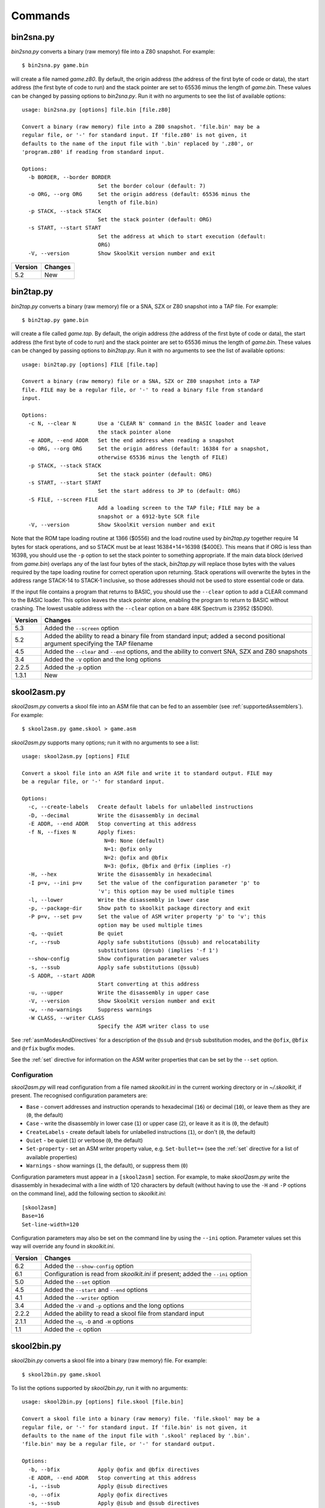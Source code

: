 .. _commands:

Commands
========

.. _bin2sna.py:

bin2sna.py
----------
`bin2sna.py` converts a binary (raw memory) file into a Z80 snapshot. For
example::

  $ bin2sna.py game.bin

will create a file named `game.z80`. By default, the origin address (the
address of the first byte of code or data), the start address (the first byte
of code to run) and the stack pointer are set to 65536 minus the length of
`game.bin`. These values can be changed by passing options to `bin2sna.py`. Run
it with no arguments to see the list of available options::

  usage: bin2sna.py [options] file.bin [file.z80]

  Convert a binary (raw memory) file into a Z80 snapshot. 'file.bin' may be a
  regular file, or '-' for standard input. If 'file.z80' is not given, it
  defaults to the name of the input file with '.bin' replaced by '.z80', or
  'program.z80' if reading from standard input.

  Options:
    -b BORDER, --border BORDER
                          Set the border colour (default: 7)
    -o ORG, --org ORG     Set the origin address (default: 65536 minus the
                          length of file.bin)
    -p STACK, --stack STACK
                          Set the stack pointer (default: ORG)
    -s START, --start START
                          Set the address at which to start execution (default:
                          ORG)
    -V, --version         Show SkoolKit version number and exit

+---------+---------+
| Version | Changes |
+=========+=========+
| 5.2     | New     |
+---------+---------+

.. _bin2tap.py:

bin2tap.py
----------
`bin2tap.py` converts a binary (raw memory) file or a SNA, SZX or Z80 snapshot
into a TAP file. For example::

  $ bin2tap.py game.bin

will create a file called `game.tap`. By default, the origin address (the
address of the first byte of code or data), the start address (the first byte
of code to run) and the stack pointer are set to 65536 minus the length of
`game.bin`. These values can be changed by passing options to `bin2tap.py`. Run
it with no arguments to see the list of available options::

  usage: bin2tap.py [options] FILE [file.tap]

  Convert a binary (raw memory) file or a SNA, SZX or Z80 snapshot into a TAP
  file. FILE may be a regular file, or '-' to read a binary file from standard
  input.

  Options:
    -c N, --clear N       Use a 'CLEAR N' command in the BASIC loader and leave
                          the stack pointer alone
    -e ADDR, --end ADDR   Set the end address when reading a snapshot
    -o ORG, --org ORG     Set the origin address (default: 16384 for a snapshot,
                          otherwise 65536 minus the length of FILE)
    -p STACK, --stack STACK
                          Set the stack pointer (default: ORG)
    -s START, --start START
                          Set the start address to JP to (default: ORG)
    -S FILE, --screen FILE
                          Add a loading screen to the TAP file; FILE may be a
                          snapshot or a 6912-byte SCR file
    -V, --version         Show SkoolKit version number and exit

Note that the ROM tape loading routine at 1366 ($0556) and the load routine
used by `bin2tap.py` together require 14 bytes for stack operations, and so
STACK must be at least 16384+14=16398 ($400E). This means that if ORG is less
than 16398, you should use the ``-p`` option to set the stack pointer to
something appropriate. If the main data block (derived from `game.bin`)
overlaps any of the last four bytes of the stack, `bin2tap.py` will replace
those bytes with the values required by the tape loading routine for correct
operation upon returning. Stack operations will overwrite the bytes in the
address range STACK-14 to STACK-1 inclusive, so those addresses should not be
used to store essential code or data.

If the input file contains a program that returns to BASIC, you should use the
``--clear`` option to add a CLEAR command to the BASIC loader. This option
leaves the stack pointer alone, enabling the program to return to BASIC without
crashing. The lowest usable address with the ``--clear`` option on a bare 48K
Spectrum is 23952 ($5D90).

+---------+-----------------------------------------------------------------+
| Version | Changes                                                         |
+=========+=================================================================+
| 5.3     | Added the ``--screen`` option                                   |
+---------+-----------------------------------------------------------------+
| 5.2     | Added the ability to read a binary file from standard input;    |
|         | added a second positional argument specifying the TAP filename  |
+---------+-----------------------------------------------------------------+
| 4.5     | Added the ``--clear`` and ``--end`` options, and the ability to |
|         | convert SNA, SZX and Z80 snapshots                              |
+---------+-----------------------------------------------------------------+
| 3.4     | Added the ``-V`` option and the long options                    |
+---------+-----------------------------------------------------------------+
| 2.2.5   | Added the ``-p`` option                                         |
+---------+-----------------------------------------------------------------+
| 1.3.1   | New                                                             |
+---------+-----------------------------------------------------------------+

.. _skool2asm.py:

skool2asm.py
------------
`skool2asm.py` converts a skool file into an ASM file that can be fed to an
assembler (see :ref:`supportedAssemblers`). For example::

  $ skool2asm.py game.skool > game.asm

`skool2asm.py` supports many options; run it with no arguments to see a list::

  usage: skool2asm.py [options] FILE

  Convert a skool file into an ASM file and write it to standard output. FILE may
  be a regular file, or '-' for standard input.

  Options:
    -c, --create-labels   Create default labels for unlabelled instructions
    -D, --decimal         Write the disassembly in decimal
    -E ADDR, --end ADDR   Stop converting at this address
    -f N, --fixes N       Apply fixes:
                            N=0: None (default)
                            N=1: @ofix only
                            N=2: @ofix and @bfix
                            N=3: @ofix, @bfix and @rfix (implies -r)
    -H, --hex             Write the disassembly in hexadecimal
    -I p=v, --ini p=v     Set the value of the configuration parameter 'p' to
                          'v'; this option may be used multiple times
    -l, --lower           Write the disassembly in lower case
    -p, --package-dir     Show path to skoolkit package directory and exit
    -P p=v, --set p=v     Set the value of ASM writer property 'p' to 'v'; this
                          option may be used multiple times
    -q, --quiet           Be quiet
    -r, --rsub            Apply safe substitutions (@ssub) and relocatability
                          substitutions (@rsub) (implies '-f 1')
    --show-config         Show configuration parameter values
    -s, --ssub            Apply safe substitutions (@ssub)
    -S ADDR, --start ADDR
                          Start converting at this address
    -u, --upper           Write the disassembly in upper case
    -V, --version         Show SkoolKit version number and exit
    -w, --no-warnings     Suppress warnings
    -W CLASS, --writer CLASS
                          Specify the ASM writer class to use

See :ref:`asmModesAndDirectives` for a description of the ``@ssub`` and
``@rsub`` substitution modes, and the ``@ofix``, ``@bfix`` and ``@rfix`` bugfix
modes.

See the :ref:`set` directive for information on the ASM writer properties that
can be set by the ``--set`` option.

.. _skool2asm-conf:

Configuration
^^^^^^^^^^^^^
`skool2asm.py` will read configuration from a file named `skoolkit.ini` in the
current working directory or in `~/.skoolkit`, if present. The recognised
configuration parameters are:

* ``Base`` - convert addresses and instruction operands to hexadecimal (``16``)
  or decimal (``10``), or leave them as they are (``0``, the default)
* ``Case`` - write the disassembly in lower case (``1``) or upper case (``2``),
  or leave it as it is (``0``, the default)
* ``CreateLabels`` - create default labels for unlabelled instructions (``1``),
  or don't (``0``, the default)
* ``Quiet`` - be quiet (``1``) or verbose (``0``, the default)
* ``Set-property`` - set an ASM writer property value, e.g. ``Set-bullet=+``
  (see the :ref:`set` directive for a list of available properties)
* ``Warnings`` - show warnings (``1``, the default), or suppress them (``0``)

Configuration parameters must appear in a ``[skool2asm]`` section. For example,
to make `skool2asm.py` write the disassembly in hexadecimal with a line width
of 120 characters by default (without having to use the ``-H`` and ``-P``
options on the command line), add the following section to `skoolkit.ini`::

  [skool2asm]
  Base=16
  Set-line-width=120

Configuration parameters may also be set on the command line by using the
``--ini`` option. Parameter values set this way will override any found in
`skoolkit.ini`.

+---------+-----------------------------------------------------------------+
| Version | Changes                                                         |
+=========+=================================================================+
| 6.2     | Added the ``--show-config`` option                              |
+---------+-----------------------------------------------------------------+
| 6.1     | Configuration is read from `skoolkit.ini` if present; added the |
|         | ``--ini`` option                                                |
+---------+-----------------------------------------------------------------+
| 5.0     | Added the ``--set`` option                                      |
+---------+-----------------------------------------------------------------+
| 4.5     | Added the ``--start`` and ``--end`` options                     |
+---------+-----------------------------------------------------------------+
| 4.1     | Added the ``--writer`` option                                   |
+---------+-----------------------------------------------------------------+
| 3.4     | Added the ``-V`` and ``-p`` options and the long options        |
+---------+-----------------------------------------------------------------+
| 2.2.2   | Added the ability to read a skool file from standard input      |
+---------+-----------------------------------------------------------------+
| 2.1.1   | Added the ``-u``, ``-D`` and ``-H`` options                     |
+---------+-----------------------------------------------------------------+
| 1.1     | Added the ``-c`` option                                         |
+---------+-----------------------------------------------------------------+

.. _skool2bin.py:

skool2bin.py
------------
`skool2bin.py` converts a skool file into a binary (raw memory) file. For
example::

  $ skool2bin.py game.skool

To list the options supported by `skool2bin.py`, run it with no arguments::

  usage: skool2bin.py [options] file.skool [file.bin]

  Convert a skool file into a binary (raw memory) file. 'file.skool' may be a
  regular file, or '-' for standard input. If 'file.bin' is not given, it
  defaults to the name of the input file with '.skool' replaced by '.bin'.
  'file.bin' may be a regular file, or '-' for standard output.

  Options:
    -b, --bfix            Apply @ofix and @bfix directives
    -E ADDR, --end ADDR   Stop converting at this address
    -i, --isub            Apply @isub directives
    -o, --ofix            Apply @ofix directives
    -s, --ssub            Apply @isub and @ssub directives
    -S ADDR, --start ADDR
                          Start converting at this address
    -V, --version         Show SkoolKit version number and exit

+---------+-------------------------------------------------------------------+
| Version | Changes                                                           |
+=========+===================================================================+
| 6.1     | Added the ability to assemble instructions whose operands contain |
|         | arithmetic expressions                                            |
+---------+-------------------------------------------------------------------+
| 5.2     | Added the ability to write the binary file to standard output     |
+---------+-------------------------------------------------------------------+
| 5.1     | Added the ``--bfix``, ``--ofix`` and ``--ssub`` options           |
+---------+-------------------------------------------------------------------+
| 5.0     | New                                                               |
+---------+-------------------------------------------------------------------+

.. _skool2ctl.py:

skool2ctl.py
------------
`skool2ctl.py` converts a skool file into a :ref:`control file <controlFiles>`.
For example::

  $ skool2ctl.py game.skool > game.ctl

In addition to block types and addresses, `game.ctl` will contain block titles,
block descriptions, registers, mid-block comments, block start and end
comments, sub-block types and addresses, instruction-level comments, and some
:ref:`ASM directives <asmDirectives>`.

To list the options supported by `skool2ctl.py`, run it with no arguments::

  usage: skool2ctl.py [options] FILE

  Convert a skool file into a control file and write it to standard output. FILE
  may be a regular file, or '-' for standard input.

  Options:
    -b, --preserve-base   Preserve the base of decimal and hexadecimal values in
                          instruction operands and DEFB/DEFM/DEFS/DEFW statements
    -E ADDR, --end ADDR   Stop converting at this address
    -h, --hex             Write addresses in upper case hexadecimal format
    -l, --hex-lower       Write addresses in lower case hexadecimal format
    -S ADDR, --start ADDR
                          Start converting at this address
    -V, --version         Show SkoolKit version number and exit
    -w X, --write X       Write only these elements, where X is one or more of:
                            a = ASM directives
                            b = block types and addresses
                            t = block titles
                            d = block descriptions
                            r = registers
                            m = mid-block comments and block start/end comments
                            s = sub-block types and addresses
                            c = instruction-level comments

If you need to preserve any elements that control files do not support (such as
data definition entries and ASM block directives), consider using
:ref:`skool2sft.py` to create a skool file template instead.

+---------+----------------------------------------------------------------+
| Version | Changes                                                        |
+=========+================================================================+
| 6.0     | Added support for the 'a' identifier in the ``--write`` option |
+---------+----------------------------------------------------------------+
| 5.1     | A terminal ``i`` directive is appended if the skool file ends  |
|         | before 65536                                                   |
+---------+----------------------------------------------------------------+
| 4.5     | Added the ``--start`` and ``--end`` options                    |
+---------+----------------------------------------------------------------+
| 4.4     | Added the ``--hex-lower`` option                               |
+---------+----------------------------------------------------------------+
| 3.7     | Added the ``--preserve-base`` option                           |
+---------+----------------------------------------------------------------+
| 3.4     | Added the ``-V`` option and the long options                   |
+---------+----------------------------------------------------------------+
| 2.4     | Added the ability to preserve some ASM directives              |
+---------+----------------------------------------------------------------+
| 2.2.2   | Added the ability to read a skool file from standard input     |
+---------+----------------------------------------------------------------+
| 2.0.6   | Added the ``-h`` option                                        |
+---------+----------------------------------------------------------------+
| 1.1     | New                                                            |
+---------+----------------------------------------------------------------+

.. _skool2html.py:

skool2html.py
-------------
`skool2html.py` converts a skool file (and its associated ref files, if any
exist) into a browsable disassembly in HTML format.

For example::

  $ skool2html.py game.skool

will convert the file `game.skool` into a bunch of HTML files. If any files
named `game*.ref` (e.g. `game.ref`, `game-bugs.ref`, `game-pokes.ref` and so
on) also exist, they will be used to provide further information to the
conversion process.

`skool2html.py` can operate directly on ref files, too. For example::

  $ skool2html.py game.ref

In this case, the skool file declared in the :ref:`ref-Config` section will be
used; if no skool file is declared, `game.skool` will be used if it exists.  In
addition, any existing files besides `game.ref` that are named `game*.ref`
(e.g. `game-bugs.ref`, `game-pokes.ref` and so on) will also be used, along
with any extra files named in the ``RefFiles`` parameter in the
:ref:`ref-Config` section.

If an input file's name ends with '.ref', it will be treated as a ref file;
otherwise it will be treated as a skool file.

`skool2html.py` supports several options; run it with no arguments to see a
list::

  usage: skool2html.py [options] FILE [FILE...]

  Convert skool files and ref files to HTML. FILE may be a regular file, or '-'
  for standard input.

  Options:
    -1, --asm-one-page    Write all routines and data blocks to a single page
    -a, --asm-labels      Use ASM labels
    -c S/L, --config S/L  Add the line 'L' to the ref file section 'S'; this
                          option may be used multiple times
    -C, --create-labels   Create default labels for unlabelled instructions
    -d DIR, --output-dir DIR
                          Write files in this directory (default is '.')
    -D, --decimal         Write the disassembly in decimal
    -H, --hex             Write the disassembly in hexadecimal
    -I p=v, --ini p=v     Set the value of the configuration parameter 'p' to
                          'v'; this option may be used multiple times
    -j NAME, --join-css NAME
                          Concatenate CSS files into a single file with this name
    -l, --lower           Write the disassembly in lower case
    -o, --rebuild-images  Overwrite existing image files
    -p, --package-dir     Show path to skoolkit package directory and exit
    -P PAGES, --pages PAGES
                          Write only these pages (when using '--write P');
                          PAGES is a comma-separated list of page IDs
    -q, --quiet           Be quiet
    -r PREFIX, --ref-sections PREFIX
                          Show default ref file sections whose names start with
                          PREFIX and exit
    -R, --ref-file        Show the entire default ref file and exit
    -s, --search-dirs     Show the locations skool2html.py searches for resources
    -S DIR, --search DIR  Add this directory to the resource search path; this
                          option may be used multiple times
    --show-config         Show configuration parameter values
    -t, --time            Show timings
    -T THEME, --theme THEME
                          Use this CSS theme; this option may be used multiple
                          times
    -u, --upper           Write the disassembly in upper case
    -V, --version         Show SkoolKit version number and exit
    -w X, --write X       Write only these files, where X is one or more of:
                            d = Disassembly files   o = Other code
                            i = Disassembly index   P = Other pages
                            m = Memory maps
    -W CLASS, --writer CLASS
                          Specify the HTML writer class to use; shorthand for
                          '--config Config/HtmlWriterClass=CLASS'

`skool2html.py` searches the following directories for skool files, ref files,
CSS files, JavaScript files, font files, and files listed in the
:ref:`resources` section of the ref file:

* The directory that contains the skool or ref file named on the command line
* The current working directory
* `./resources`
* `~/.skoolkit`
* `$PACKAGE_DIR/resources`
* Any other directories specified by the ``-S``/``--search`` option

where `$PACKAGE_DIR` is the directory in which the `skoolkit` package is
installed (as shown by ``skool2html.py -p``). When you need a reminder of these
locations, run ``skool2html.py -s``.

The ``-T`` option sets the CSS theme. For example, if `game.ref` specifies the
CSS files to use thus::

  [Game]
  StyleSheet=skoolkit.css;game.css

then::

  $ skool2html.py -T dark -T wide game.ref

will use the following CSS files, if they exist, in the order listed:

* `skoolkit.css`
* `skoolkit-dark.css`
* `skoolkit-wide.css`
* `game.css`
* `game-dark.css`
* `game-wide.css`
* `dark.css`
* `wide.css`

.. _skool2html-conf:

Configuration
^^^^^^^^^^^^^
`skool2html.py` will read configuration from a file named `skoolkit.ini` in the
current working directory or in `~/.skoolkit`, if present. The recognised
configuration parameters are:

* ``AsmLabels`` - use ASM labels (``1``), or don't (``0``, the default)
* ``AsmOnePage`` - write all routines and data blocks to a single page (``1``),
  or to multiple pages (``0``, the default)
* ``Base`` - convert addresses and instruction operands to hexadecimal (``16``)
  or decimal (``10``), or leave them as they are (``0``, the default)
* ``Case`` - write the disassembly in lower case (``1``) or upper case (``2``),
  or leave it as it is (``0``, the default)
* ``CreateLabels`` - create default labels for unlabelled instructions (``1``),
  or don't (``0``, the default)
* ``JoinCss`` - if specified, concatenate CSS files into a single file with
  this name
* ``OutputDir`` - write files in this directory (default: ``.``)
* ``Quiet`` - be quiet (``1``) or verbose (``0``, the default)
* ``RebuildImages`` - overwrite existing image files (``1``), or leave them
  alone (``0``, the default)
* ``Search`` - directory to add to the resource search path; to specify two or
  more directories, separate them with commas
* ``Theme`` - CSS theme to use; to specify two or more themes, separate them
  with commas
* ``Time`` - show timings (``1``), or don't (``0``, the default)

Configuration parameters must appear in a ``[skool2html]`` section. For
example, to make `skool2html.py` use ASM labels and write the disassembly in
hexadecimal by default (without having to use the ``-H`` and ``-a`` options on
the command line), add the following section to `skoolkit.ini`::

  [skool2html]
  AsmLabels=1
  Base=16

Configuration parameters may also be set on the command line by using the
``--ini`` option. Parameter values set this way will override any found in
`skoolkit.ini`.

+---------+------------------------------------------------------------------+
| Version | Changes                                                          |
+=========+==================================================================+
| 6.2     | Added the ``--show-config`` option                               |
+---------+------------------------------------------------------------------+
| 6.1     | Configuration is read from `skoolkit.ini` if present; added the  |
|         | ``--ini`` option                                                 |
+---------+------------------------------------------------------------------+
| 5.4     | Added the ``--asm-one-page`` option                              |
+---------+------------------------------------------------------------------+
| 5.0     | The ``--theme`` option also looks for a CSS file whose base name |
|         | matches the theme name                                           |
+---------+------------------------------------------------------------------+
| 4.1     | Added the ``--search`` and ``--writer`` options                  |
+---------+------------------------------------------------------------------+
| 4.0     | Added the ``--ref-sections`` and ``--ref-file`` options          |
+---------+------------------------------------------------------------------+
| 3.6     | Added the ``--join-css`` and ``--search-dirs`` options           |
+---------+------------------------------------------------------------------+
| 3.5     | Added support for multiple CSS themes                            |
+---------+------------------------------------------------------------------+
| 3.4     | Added the ``-a`` and ``-C`` options and the long options         |
+---------+------------------------------------------------------------------+
| 3.3.2   | Added `$PACKAGE_DIR/resources` to the search path; added the     |
|         | ``-p`` and ``-T`` options                                        |
+---------+------------------------------------------------------------------+
| 3.2     | Added `~/.skoolkit` to the search path                           |
+---------+------------------------------------------------------------------+
| 3.1     | Added the ``-c`` option                                          |
+---------+------------------------------------------------------------------+
| 3.0.2   | No longer shows timings by default; added the ``-t`` option      |
+---------+------------------------------------------------------------------+
| 2.3.1   | Added support for reading multiple ref files per disassembly     |
+---------+------------------------------------------------------------------+
| 2.2.2   | Added the ability to read a skool file from standard input       |
+---------+------------------------------------------------------------------+
| 2.2     | No longer writes the Skool Daze and Back to Skool disassemblies  |
|         | by default; added the ``-d`` option                              |
+---------+------------------------------------------------------------------+
| 2.1.1   | Added the ``-l``, ``-u``, ``-D`` and ``-H`` options              |
+---------+------------------------------------------------------------------+
| 2.1     | Added the ``-o`` and ``-P`` options                              |
+---------+------------------------------------------------------------------+
| 1.4     | Added the ``-V`` option                                          |
+---------+------------------------------------------------------------------+

.. _skool2sft.py:

skool2sft.py
------------
`skool2sft.py`  converts a skool file into a
:ref:`skool file template <skoolFileTemplates>`. For example::

  $ skool2sft.py game.skool > game.sft

To list the options supported by `skool2sft.py`, run it with no arguments::

  usage: skool2sft.py [options] FILE

  Convert a skool file into a skool file template and write it to standard
  output. FILE may be a regular file, or '-' for standard input.

  Options:
    -b, --preserve-base   Preserve the base of decimal and hexadecimal values in
                          instruction operands and DEFB/DEFM/DEFS/DEFW
                          statements
    -E ADDR, --end ADDR   Stop converting at this address
    -h, --hex             Write addresses in upper case hexadecimal format
    -l, --hex-lower       Write addresses in lower case hexadecimal format
    -S ADDR, --start ADDR
                          Start converting at this address
    -V, --version         Show SkoolKit version number and exit

+---------+-------------------------------------------------------------+
| Version | Changes                                                     |
+=========+=============================================================+
| 5.1     | ``i`` blocks are preserved in the same way as code and data |
|         | blocks (instead of verbatim)                                |
+---------+-------------------------------------------------------------+
| 4.5     | Added the ``--start`` and ``--end`` options                 |
+---------+-------------------------------------------------------------+
| 4.4     | Added the ``--hex-lower`` option                            |
+---------+-------------------------------------------------------------+
| 3.7     | Added the ``--preserve-base`` option                        |
+---------+-------------------------------------------------------------+
| 3.4     | Added the ``-V`` option and the long options                |
+---------+-------------------------------------------------------------+
| 2.4     | New                                                         |
+---------+-------------------------------------------------------------+

.. _sna2img.py:

sna2img.py
----------
`sna2img.py` converts the screenshot or other graphic data in a SCR file, skool
file, or SNA/SZX/Z80 snapshot into a PNG or GIF file. For example::

  $ sna2img.py game.scr

will create a file named `game.png`.

To list the options supported by `sna2img.py`, run it with no arguments::

  usage: sna2img.py [options] INPUT [OUTPUT]

  Convert a Spectrum screenshot or other graphic data into a PNG or GIF file.
  INPUT may be a SCR file, a skool file, or a SNA, SZX or Z80 snapshot.

  Options:
    -b, --bfix            Parse a skool file in @bfix mode.
    -e MACRO, --expand MACRO
                          Expand a #FONT, #SCR, #UDG or #UDGARRAY macro. The '#'
                          prefix may be omitted.
    -f N, --flip N        Flip the image horizontally (N=1), vertically (N=2),
                          or both (N=3).
    -i, --invert          Invert video for cells that are flashing.
    -m src,size,dest, --move src,size,dest
                          Move a block of bytes of the given size from src to
                          dest. This option may be used multiple times.
    -n, --no-animation    Do not animate flashing cells.
    -o X,Y, --origin X,Y  Top-left crop at (X,Y).
    -p a[-b[-c]],[^+]v, --poke a[-b[-c]],[^+]v
                          POKE N,v for N in {a, a+c, a+2c..., b}. Prefix 'v'
                          with '^' to perform an XOR operation, or '+' to
                          perform an ADD operation. This option may be used
                          multiple times.
    -r N, --rotate N      Rotate the image 90*N degrees clockwise.
    -s SCALE, --scale SCALE
                          Set the scale of the image (default=1).
    -S WxH, --size WxH    Crop to this width and height (in tiles).
    -V, --version         Show SkoolKit version number and exit.

+---------+-------------------------------------------------------------+
| Version | Changes                                                     |
+=========+=============================================================+
| 6.1     | Added the ability to read skool files; added the ``--bfix`` |
|         | and ``--move`` options                                      |
+---------+-------------------------------------------------------------+
| 6.0     | Added the ``--expand`` option                               |
+---------+-------------------------------------------------------------+
| 5.4     | New                                                         |
+---------+-------------------------------------------------------------+

.. _sna2skool.py:

sna2skool.py
------------
`sna2skool.py` converts a binary (raw memory) file or a SNA, SZX or Z80
snapshot into a skool file. For example::

  $ sna2skool.py game.z80 > game.skool

Now `game.skool` can be converted into a browsable HTML disassembly using
:ref:`skool2html.py <skool2html.py>`, or into an assembler-ready ASM file using
:ref:`skool2asm.py <skool2asm.py>`.

`sna2skool.py` supports several options; run it with no arguments to see a
list::

  usage: sna2skool.py [options] FILE

  Convert a binary (raw memory) file or a SNA, SZX or Z80 snapshot into a skool
  file. FILE may be a regular file, or '-' for standard input.

  Options:
    -c FILE, --ctl FILE   Use FILE as the control file (may be '-' for standard
                          input)
    -e ADDR, --end ADDR   Stop disassembling at this address (default=65536)
    -g FILE, --generate-ctl FILE
                          Generate a control file in FILE
    -h, --ctl-hex         Write upper case hexadecimal addresses in the
                          generated control file
    -H, --skool-hex       Write hexadecimal addresses and operands in the
                          disassembly
    -I p=v, --ini p=v     Set the value of the configuration parameter 'p' to
                          'v'; this option may be used multiple times
    -L, --lower           Write the disassembly in lower case
    -M FILE, --map FILE   Use FILE as a code execution map when generating a
                          control file
    -o ADDR, --org ADDR   Specify the origin address of a binary (.bin) file
                          (default: 65536 - length)
    -p PAGE, --page PAGE  Specify the page (0-7) of a 128K snapshot to map to
                          49152-65535
    --show-config         Show configuration parameter values
    -s ADDR, --start ADDR
                          Start disassembling at this address (default=16384)
    -T FILE, --sft FILE   Use FILE as the skool file template (may be '-' for
                          standard input)
    -V, --version         Show SkoolKit version number and exit
    -w W, --line-width W  Set the maximum line width of the skool file (default:
                          79)

.. note::
   The ``-i``, ``-l``, ``-m``, ``-n``, ``-r``, ``-R``, ``-t`` and ``-z``
   options and their corresponding long options are deprecated since version
   6.1. Use the ``-I/--ini`` option with an appropriate configuration parameter
   instead:

    * instead of ``-i/--ctl-hex-lower``, use ``-I CtlHex=1``
    * instead of ``-l/--defm-size L``, use ``-I DefmSize=L``
    * instead of ``-m/--defb-mod M``, use ``-I DefbMod=M``
    * instead of ``-n/--defb-size N``, use ``-I DefbSize=N``
    * instead of ``-r/--no-erefs``, use ``-I ListRefs=0``
    * instead of ``-R/--erefs``, use ``-I ListRefs=2``
    * instead of ``-t/--text``, use ``-I Text=1``
    * instead of ``-z/--defb-zfill``, use ``-I DefbZfill=1``

If the input filename does not end with '.sna', '.szx' or '.z80', it is assumed
to be a binary file.

By default, any :ref:`control file <controlFiles>` or
:ref:`skool file template <skoolFileTemplates>` whose name (minus the '.ctl' or
'.sft' suffix) matches the input filename (minus the '.bin', '.sna', '.szx' or
'.z80' suffix, if any) will be used, if present.

The ``-M`` option may be used (in conjunction with the ``-g`` option) to
specify a code execution map to use when generating a control file. The
supported file formats are:

* Profiles created by the Fuse emulator
* Code execution logs created by the SpecEmu, Spud and Zero emulators
* Map files created by the SpecEmu and Z80 emulators

If the file specified by the ``-M`` option is 8192 bytes long, it is assumed to
be a Z80 map file; if it is 65536 bytes long, it is assumed to be a SpecEmu map
file; otherwise it is assumed to be in one of the other supported formats.

.. _sna2skool-conf:

Configuration
^^^^^^^^^^^^^
`sna2skool.py` will read configuration from a file named `skoolkit.ini` in the
current working directory or in `~/.skoolkit`, if present. The recognised
configuration parameters are:

* ``Base`` - write addresses and instruction operands in hexadecimal (``16``)
  or decimal (``10``, the default)
* ``Case`` - write the disassembly in lower case (``1``) or upper case (``2``,
  the default)
* ``CtlHex`` - write addresses in a generated control file in decimal (``0``,
  the default), lower case hexadecimal (``1``),  or upper case hexadecimal
  (``2``)
* ``DefbMod`` - group DEFB blocks by addresses that are divisible by this
  number (default: ``1``)
* ``DefbSize`` - maximum number of bytes per DEFB statement (default: ``8``)
* ``DefbZfill`` - pad decimal values in DEFB statements with leading zeroes
  (``1``), or leave them unpadded (``0``, the default)
* ``DefmSize`` - maximum number of characters in a DEFM statement (default:
  ``66``)
* ``EntryPointRef`` - template used to format the comment for an entry point
  with exactly one referrer (default: ``This entry point is used by the routine
  at {ref}.``)
* ``EntryPointRefs`` - template used to format the comment for an entry point
  with two or more referrers (default: ``This entry point is used by the
  routines at {refs} and {ref}.``)
* ``LineWidth`` - maximum line width of the skool file (default: ``79``)
* ``ListRefs`` - when to add a comment that lists routine or entry point
  referrers: never (``0``), if no other comment is defined at the entry point
  (``1``, the default), or always (``2``)
* ``Ref`` - template used to format the comment for a routine with exactly one
  referrer (default: ``Used by the routine at {ref}.``)
* ``Refs`` - template used to format the comment for a routine with two or more
  referrers (default: ``Used by the routines at {refs} and {ref}.``)
* ``Text`` - show ASCII text in the comment fields (``1``), or don't (``0``,
  the default)
* ``Title-b`` - template used to format the title for an untitled 'b' block
  (default: ``Data block at {address}``)
* ``Title-c`` - template used to format the title for an untitled 'c' block
  (default: ``Routine at {address}``)
* ``Title-g`` - template used to format the title for an untitled 'g' block
  (default: ``Game status buffer entry at {address}``)
* ``Title-i`` - template used to format the title for an untitled 'i' block
  (default: ``Ignored``)
* ``Title-s`` - template used to format the title for an untitled 's' block
  (default: ``Unused``)
* ``Title-t`` - template used to format the title for an untitled 't' block
  (default: ``Message at {address}``)
* ``Title-u`` - template used to format the title for an untitled 'u' block
  (default: ``Unused``)
* ``Title-w`` - template used to format the title for an untitled 'w' block
  (default: ``Data block at {address}``)

Configuration parameters must appear in a ``[sna2skool]`` section. For example,
to make `sna2skool.py` generate hexadecimal skool files with a line width of
120 characters by default (without having to use the ``-H`` and ``-w`` options
on the command line), add the following section to `skoolkit.ini`::

  [sna2skool]
  Base=16
  LineWidth=120

Configuration parameters may also be set on the command line by using the
``--ini`` option. Parameter values set this way will override any found in
`skoolkit.ini`.

+---------+-----------------------------------------------------------------+
| Version | Changes                                                         |
+=========+=================================================================+
| 6.2     | Added the ``--show-config`` option                              |
+---------+-----------------------------------------------------------------+
| 6.1     | Configuration is read from `skoolkit.ini` if present; added the |
|         | ``--ini`` option                                                |
+---------+-----------------------------------------------------------------+
| 5.0     | Added support for SpecEmu's 64K code execution map files        |
+---------+-----------------------------------------------------------------+
| 4.4     | Added the ``--ctl-hex-lower`` and ``--end`` options             |
+---------+-----------------------------------------------------------------+
| 4.3     | Added the ``--line-width`` option                               |
+---------+-----------------------------------------------------------------+
| 3.4     | Added the ``-V`` and ``-R`` options and the long options        |
+---------+-----------------------------------------------------------------+
| 3.3     | Added the ``-M`` option, along with support for code execution  |
|         | maps produced by Fuse, SpecEmu, Spud, Zero and Z80; added the   |
|         | ability to read 128K SNA snapshots                              |
+---------+-----------------------------------------------------------------+
| 3.2     | Added the ``-p`` option, and the ability to read SZX snapshots  |
|         | and 128K Z80 snapshots                                          |
+---------+-----------------------------------------------------------------+
| 2.4     | Added the ``-T`` option                                         |
+---------+-----------------------------------------------------------------+
| 2.1.2   | Added the ``-L`` option                                         |
+---------+-----------------------------------------------------------------+
| 2.1     | Added the ``-H`` option                                         |
+---------+-----------------------------------------------------------------+
| 2.0.6   | Added the ``-h`` option                                         |
+---------+-----------------------------------------------------------------+
| 2.0.1   | Added the ``-o``, ``-r`` and ``-l`` options, and the ability to |
|         | read binary files                                               |
+---------+-----------------------------------------------------------------+
| 2.0     | Added the ``-n``, ``-m`` and ``-z`` options                     |
+---------+-----------------------------------------------------------------+
| 1.0.5   | Added the ``-t`` option                                         |
+---------+-----------------------------------------------------------------+
| 1.0.4   | Added the ``-g`` and ``-s`` options                             |
+---------+-----------------------------------------------------------------+

.. _snapinfo.py:

snapinfo.py
-----------
`snapinfo.py` shows information on the registers and RAM in a SNA, SZX or Z80
snapshot. For example::

  $ snapinfo.py game.z80

To list the options supported by `snapinfo.py`, run it with no arguments::

  usage: snapinfo.py [options] file

  Analyse an SNA, SZX or Z80 snapshot.

  Options:
    -b, --basic           List the BASIC program
    -f A[,B...[-M[-N]]], --find A[,B...[-M[-N]]]
                          Search for the byte sequence A,B... with distance
                          ranging from M to N (default=1) between bytes
    -p A[-B[-C]], --peek A[-B[-C]]
                          Show the contents of addresses A TO B STEP C; this
                          option may be used multiple times
    -t TEXT, --find-text TEXT
                          Search for a text string
    -T X,Y[-M[-N]], --find-tile X,Y[-M[-N]]
                          Search for the graphic data of the tile at (X,Y) with
                          distance ranging from M to N (default=1) between bytes
    -v, --variables       List variables
    -V, --version         Show SkoolKit version number and exit
    -w A[-B[-C]], --word A[-B[-C]]
                          Show the words at addresses A TO B STEP C; this option
                          may be used multiple times

With no options, `snapinfo.py` displays register values, the interrupt mode,
and the border colour. By using one of the options shown above, it can list
the BASIC program and variables (if present), show the contents of a range of
addresses, or search the RAM for a sequence of byte values or a text string.

+---------+-------------------------------------------------------------------+
| Version | Changes                                                           |
+=========+===================================================================+
| 6.0     | Added support to the ``--find`` option for distance ranges; added |
|         | the ``--find-tile`` and ``--word`` options; the ``--peek`` option |
|         | shows UDGs and BASIC tokens                                       |
+---------+-------------------------------------------------------------------+
| 5.4     | Added the ``--variables`` option; UDGs in a BASIC program are     |
|         | shown as special symbols (e.g. ``{UDG-A}``)                       |
+---------+-------------------------------------------------------------------+
| 5.3     | New                                                               |
+---------+-------------------------------------------------------------------+

.. _snapmod.py:

snapmod.py
----------
`snapmod.py` modifies the registers and RAM in a 48K Z80 snapshot. For
example::

  $ snapmod.py --poke 32768,0 game.z80 poked.z80

To list the options supported by `snapmod.py`, run it with no arguments::

  usage: snapmod.py [options] in.z80 [out.z80]

  Modify a 48K Z80 snapshot.

  Options:
    -f, --force           Overwrite an existing snapshot.
    -m src,size,dest, --move src,size,dest
                          Move a block of bytes of the given size from src to
                          dest. This option may be used multiple times.
    -p a[-b[-c]],[^+]v, --poke a[-b[-c]],[^+]v
                          POKE N,v for N in {a, a+c, a+2c..., b}. Prefix 'v'
                          with '^' to perform an XOR operation, or '+' to
                          perform an ADD operation. This option may be used
                          multiple times.
    -r name=value, --reg name=value
                          Set the value of a register. Do '--reg help' for more
                          information. This option may be used multiple times.
    -s name=value, --state name=value
                          Set a hardware state attribute. Do '--state help' for
                          more information. This option may be used multiple
                          times.
    -V, --version         Show SkoolKit version number and exit.

+---------+---------+
| Version | Changes |
+=========+=========+
| 5.3     | New     |
+---------+---------+

.. _tap2sna.py:

tap2sna.py
----------
`tap2sna.py` converts a TAP or TZX file (which may be inside a zip archive)
into a Z80 snapshot. For example::

  $ tap2sna.py game.tap game.z80

To list the options supported by `tap2sna.py`, run it with no arguments::

  usage:
    tap2sna.py [options] INPUT snapshot.z80
    tap2sna.py @FILE

  Convert a TAP or TZX file (which may be inside a zip archive) into a Z80
  snapshot. INPUT may be the full URL to a remote zip archive or TAP/TZX file,
  or the path to a local file. Arguments may be read from FILE instead of (or as
  well as) being given on the command line.

  Options:
    -d DIR, --output-dir DIR
                          Write the snapshot file in this directory.
    -f, --force           Overwrite an existing snapshot.
    -p STACK, --stack STACK
                          Set the stack pointer.
    --ram OPERATION       Perform a load, move or poke operation on the memory
                          snapshot being built. Do '--ram help' for more
                          information. This option may be used multiple times.
    --reg name=value      Set the value of a register. Do '--reg help' for more
                          information. This option may be used multiple times.
    -s START, --start START
                          Set the start address to JP to.
    --state name=value    Set a hardware state attribute. Do '--state help' for
                          more information. This option may be used multiple
                          times.
    -V, --version         Show SkoolKit version number and exit.

Note that support for TZX files is limited to block types 0x10 (standard speed
data), 0x11 (turbo speed data) and 0x14 (pure data).

By default, `tap2sna.py` loads bytes from every data block on the tape, using
the start address given in the corresponding header. For tapes that contain
headerless data blocks, headers with incorrect start addresses, or irrelevant
blocks, the ``--ram`` option can be used to load bytes from specific blocks at
the appropriate addresses. For example::

  $ tap2sna.py --ram load=3,30000 game.tzx game.z80

loads the third block on the tape at address 30000, and ignores all other
blocks. (To see information on the blocks in a TAP or TZX file, use the
:ref:`tapinfo.py` command.) The ``--ram`` option can also be used to move
blocks of bytes from one location to another, POKE values into individual
addresses or address ranges, and modify memory with XOR and ADD operations
before the snapshot is saved. For more information on the operations that the
``--ram`` option can perform, run::

  $ tap2sna.py --ram help

For complex snapshots that require many options to build, it may be more
convenient to store the arguments to `tap2sna.py` in a file. For example, if
the file `game.t2s` has the following contents::

  ;
  ; tap2sna.py file for GAME
  ;
  http://example.com/pub/games/GAME.zip
  game.z80
  --ram load=4,32768         # Load the fourth block at 32768
  --ram move=40960,512,43520 # Move 40960-41471 to 43520-44031
  --state iff=0              # Disable interrupts
  --stack 32768              # Stack at 32768
  --start 34816              # Start at 34816

then::

  $ tap2sna.py @game.t2s

will create `game.z80` as if the arguments specified in `game.t2s` had been
given on the command line.

+---------+----------------------------------------------------------------+
| Version | Changes                                                        |
+=========+================================================================+
| 5.3     | Added the ``--stack`` and ``--start`` options                  |
+---------+----------------------------------------------------------------+
| 4.5     | Added support for TZX block type 0x14 (pure data), for loading |
|         | the first and last bytes of a tape block, and for modifying    |
|         | memory with XOR and ADD operations                             |
+---------+----------------------------------------------------------------+
| 3.5     | New                                                            |
+---------+----------------------------------------------------------------+

.. _tapinfo.py:

tapinfo.py
----------
`tapinfo.py` shows information on the blocks in a TAP or TZX file. For
example::

  $ tapinfo.py game.tzx

To list the options supported by `tapinfo.py`, run it with no arguments::

  usage: tapinfo.py FILE

  Show the blocks in a TAP or TZX file.

  Options:
    -b IDs, --tzx-blocks IDs
                          Show TZX blocks with these IDs only; 'IDs' is a comma-
                          separated list of hexadecimal block IDs, e.g. 10,11,2a
    -B N[,A], --basic N[,A]
                          List the BASIC program in block N loaded at address A
                          (default 23755)
    -V, --version         Show SkoolKit version number and exit

+---------+------------------------------+
| Version | Changes                      |
+=========+==============================+
| 6.0     | Added the ``--basic`` option |
+---------+------------------------------+
| 5.0     | New                          |
+---------+------------------------------+
